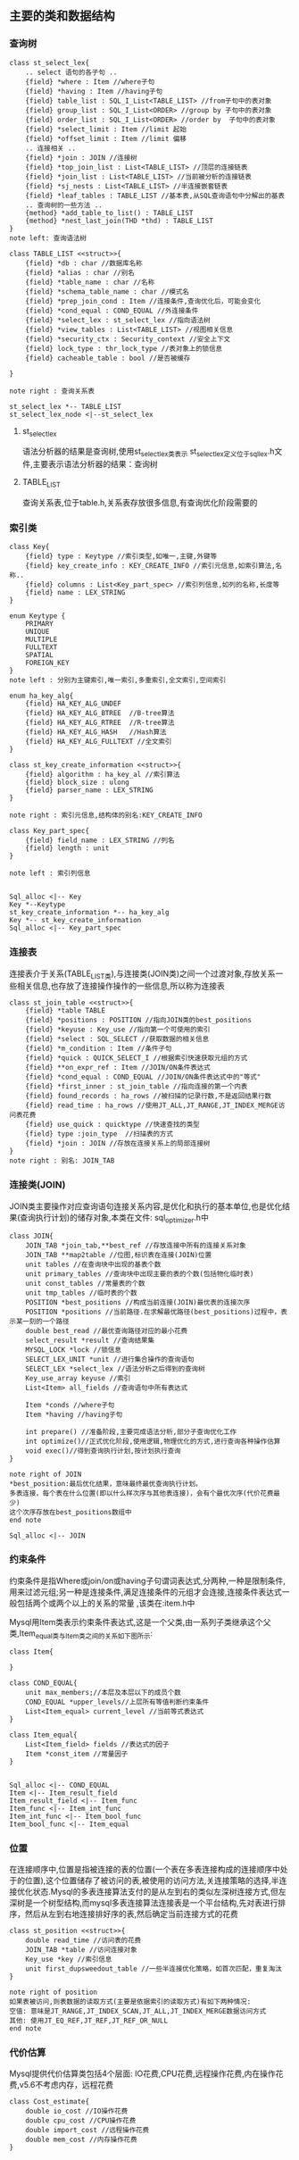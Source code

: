 ** 主要的类和数据结构
*** 查询树
#+BEGIN_SRC plantuml :file images/st_select_lex.png :cmdline -charset utf-8
class st_select_lex{
    .. select 语句的各子句 ..
    {field} *where : Item //where子句
    {field} *having : Item //having子句
    {field} table_list : SQL_I_List<TABLE_LIST> //from子句中的表对象
    {field} group_list : SQL_I_List<ORDER> //group by 子句中的表对象
    {field} order_list : SQL_I_List<ORDER> //order by  子句中的表对象
    {field} *select_limit : Item //limit 起始
    {field} *offset_limit : Item //limit 偏移
    .. 连接相关 ..
    {field} *join : JOIN //连接树
    {field} *top_join_list : List<TABLE_LIST> //顶层的连接链表
    {field} *join_list : List<TABLE_LIST> //当前被分析的连接链表
    {field} *sj_nests : List<TABLE_LIST> //半连接嵌套链表
    {field} *leaf_tables : TABLE_LIST //基本表,从SQL查询语句中分解出的基表
    .. 查询树的一些方法 ..
    {method} *add_table_to_list() : TABLE_LIST
    {method} *nest_last_join(THD *thd) : TABLE_LIST
}
note left: 查询语法树

class TABLE_LIST <<struct>>{
    {field} *db : char //数据库名称
    {field} *alias : char //别名
    {field} *table_name : char //名称
    {field} *schema_table_name : char //模式名
    {field} *prep_join_cond : Item //连接条件,查询优化后，可能会变化
    {field} *cond_equal : COND_EQUAL //外连接条件
    {field} *select_lex : st_select_lex //指向语法树
    {field} *view_tables : List<TABLE_LIST> //视图相关信息
    {field} *security_ctx : Security_context //安全上下文
    {field} lock_type : thr_lock_type //表对象上的锁信息
    {field} cacheable_table : bool //是否被缓存

}

note right : 查询关系表

st_select_lex *-- TABLE_LIST
st_select_lex_node <|--st_select_lex
#+END_SRC

**** st_select_lex
     语法分析器的结果是查询树,使用st_select_lex类表示 
     st_select_lex定义位于sql_lex.h文件,主要表示语法分析器的结果：查询树
**** TABLE_LIST
     查询关系表,位于table.h,关系表存放很多信息,有查询优化阶段需要的
*** 索引类
#+BEGIN_SRC plantuml :file images/key.png :cmdline -charset utf-8
class Key{
    {field} type : Keytype //索引类型,如唯一,主键,外键等 
    {field} key_create_info : KEY_CREATE_INFO //索引元信息,如索引算法,名称..
    {field} columns : List<Key_part_spec> //索引列信息,如列的名称,长度等 
    {field} name : LEX_STRING
}

enum Keytype {
    PRIMARY
    UNIQUE
    MULTIPLE
    FULLTEXT
    SPATIAL
    FOREIGN_KEY
}
note left : 分别为主键索引,唯一索引,多重索引,全文索引,空间索引

enum ha_key_alg{
    {field} HA_KEY_ALG_UNDEF 
    {field} HA_KEY_ALG_BTREE  //B-tree算法
    {field} HA_KEY_ALG_RTREE  //R-tree算法
    {field} HA_KEY_ALG_HASH   //Hash算法
    {field} HA_KEY_ALG_FULLTEXT //全文索引
}

class st_key_create_information <<struct>>{
    {field} algorithm : ha_key_al //索引算法
    {field} block_size : ulong
    {field} parser_name : LEX_STRING 
}

note right : 索引元信息,结构体的别名:KEY_CREATE_INFO

class Key_part_spec{
    {field} field_name : LEX_STRING //列名
    {field} length : unit
}

note left : 索引列信息


Sql_alloc <|-- Key
Key *--Keytype
st_key_create_information *-- ha_key_alg
Key *-- st_key_create_information
Sql_alloc <|-- Key_part_spec
#+END_SRC
*** 连接表
    连接表介于关系(TABLE_LIST类),与连接类(JOIN类)之间一个过渡对象,存放关系一些相关信息,也存放了连接操作操作的一些信息,所以称为连接表
#+BEGIN_SRC plantuml :file images/st_join_table.png :cmdline -charset utf-8
class st_join_table <<struct>>{
    {field} *table TABLE 
    {field} *positions : POSITION //指向JOIN类的best_positions
    {field} *keyuse : Key_use //指向第一个可使用的索引
    {field} *select : SQL_SELECT //获取数据的相关信息
    {field} *m_condition : Item //条件子句
    {field} *quick : QUICK_SELECT_I //根据索引快速获取元组的方式
    {field} **on_expr_ref : Item //JOIN/ON条件表达式
    {field} *cond_equal : COND_EQUAL //JOIN/ON条件表达式中的"等式"
    {field} *first_inner : st_join_table //指向连接的第一个内表
    {field} found_records : ha_rows //被扫描的记录行数,不是返回结果行数
    {field} read_time : ha_rows //使用JT_ALL,JT_RANGE,JT_INDEX_MERGE访问表花费
    {field} use_quick : quicktype //快速查找的类型
    {field} type :join_type  //扫描表的方式
    {field} *join : JOIN //存放在连接关系上的局部连接树
}
note right : 别名: JOIN_TAB
#+END_SRC
*** 连接类(JOIN)
    JOIN类主要操作对应查询语句连接关系内容,是优化和执行的基本单位,也是优化结果(查询执行计划)的储存对象,本类在文件: sql_optimizer.h中
#+BEGIN_SRC plantuml :file images/join.png :cmdline -charset utf-8
class JOIN{
    JOIN_TAB *join_tab,**best_ref //存放连接中所有的连接关系对象
    JOIN_TAB **map2table //位图,标识表在连接(JOIN)位置
    unit tables //在查询块中出现的基表个数
    unit primary_tables //查询块中出现主要的表的个数(包括物化临时表)
    unit const_tables //常量表的个数
    unit tmp_tables //临时表的个数
    POSITION *best_positions //构成当前连接(JOIN)最优表的连接次序
    POSITION *positions //当前路径.在求解最优路径(best_positions)过程中，表示某一刻的一个路径
    double best_read //最优查询路径对应的最小花费
    select_result *result //查询结果集
    MYSQL_LOCK *lock //锁信息
    SELECT_LEX_UNIT *unit //进行集合操作的查询语句
    SELECT_LEX *select_lex //语法分析之后得到的查询树
    Key_use_array keyuse //索引
    List<Item> all_fields //查询语句中所有表达式

    Item *conds //where子句
    Item *having //having子句
    
    int prepare() //准备阶段,主要完成语法分析,部分子查询优化工作
    int optimize()//正式优化阶段,使用逻辑,物理优化的方式,进行查询各种操作估算
    void exec()//得到查询执行计划,按计划执行查询
}

note right of JOIN
*best_position:最后优化结果，意味最终最优查询执行计划。
多表连接，每个表在什么位置(即以什么样次序与其他表连接)，会有个最优次序(代价花费最少)
这个次序存放在best_positions数组中
end note

Sql_alloc <|-- JOIN
#+END_SRC
*** 约束条件
    约束条件是指Where或join/on或having子句谓词表达式,分两种,一种是限制条件,用来过滤元组;另一种是连接条件,满足连接条件的元组才会连接,连接条件表达式一般包括两个或两个以上的关系的常量 ,该类在:item.h中

    Mysql用Item类表示约束条件表达式,这是一个父类,由一系列子类继承这个父类,Item_equal类与Item类之间的关系如下图所示:
#+BEGIN_SRC plantuml :file images/item.png :cmdline -charset utf-8
class Item{

}

class COND_EQUAL{
    unit max_members;//本层及本层以下的成员个数
    COND_EQUAL *upper_levels//上层所有等值判断约束条件
    List<Item_equal> current_level //当前等式表达式
}

class Item_equal{
    List<Item_field> fields //表达式的因子
    Item *const_item //常量因子
}


Sql_alloc <|-- COND_EQUAL
Item <|-- Item_result_field
Item_result_field <|-- Item_func
Item_func <|-- Item_int_func
Item_int_func <|-- Item_bool_func
Item_bool_func <|-- Item_equal
#+END_SRC
*** 位置
    在连接顺序中,位置是指被连接的表的位置(一个表在多表连接构成的连接顺序中处于的位置),这个位置储存了被访问的表,被使用的访问方法,关连接策略的选择,半连接优化状态.Mysql的多表连接算法支付的是从左到右的类似左深树连接方式,但左深树是一个树型结构,而mysql多表连接算法连接表是一个平台结构,先对表进行排序，然后从左到右地连接排好序的表,然后确定当前连接方式的花费
#+BEGIN_SRC plantuml :file images/st_position.png :cmdline -charset utf-8
class st_position <<struct>>{
    double read_time //访问表的花费
    JOIN_TAB *table //访问连接对象
    Key_use *key //索引信息
    unit first_dupsweedout_table //一些半连接优化策略，如首次匹配，重复淘汰
}

note right of position
如果表被访问,则表数据的读取方式(主要是依据索引的读取方式)有如下两种情况:
空值: 意味是JT_RANGE,JT_INDEX_SCAN,JT_ALL,JT_INDEX_MERGE数据访问方式
其他: 使用JT_EQ_REF,JT_REF,JT_REF_OR_NULL 
end note
#+END_SRC
*** 代价估算
    Mysql提供代价估算类包括4个层面: IO花费,CPU花费,远程操作花费,内在操作花费,v5.6不考虑内存，远程花费

#+BEGIN_SRC plantuml :file images/cost_estimate.png :cmdline -charset utf-8
class Cost_estimate{
    double io_cost //IO操作花费
    double cpu_cost //CPU操作花费
    double import_cost //远程操作花费
    double mem_cost //内存操作花费
}
#+END_SRC
